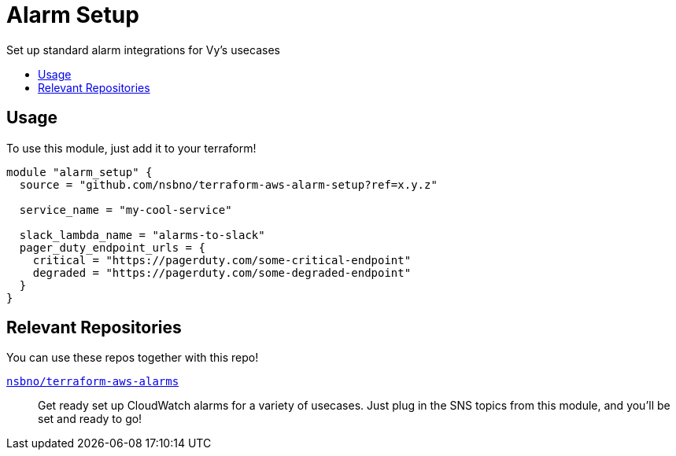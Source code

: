 = Alarm Setup
:!toc-title:
:!toc-placement:
:toc:

Set up standard alarm integrations for Vy's usecases

toc::[]

== Usage
To use this module, just add it to your terraform!


[source, hcl]
----
module "alarm_setup" {
  source = "github.com/nsbno/terraform-aws-alarm-setup?ref=x.y.z"

  service_name = "my-cool-service"

  slack_lambda_name = "alarms-to-slack"
  pager_duty_endpoint_urls = {
    critical = "https://pagerduty.com/some-critical-endpoint"
    degraded = "https://pagerduty.com/some-degraded-endpoint"
  }
}
----

== Relevant Repositories

You can use these repos together with this repo!

link:https://github.com/nsbno/terraform-aws-alarms[`nsbno/terraform-aws-alarms`]::
Get ready set up CloudWatch alarms for a variety of usecases.
Just plug in the SNS topics from this module, and you'll be set and ready to go!
